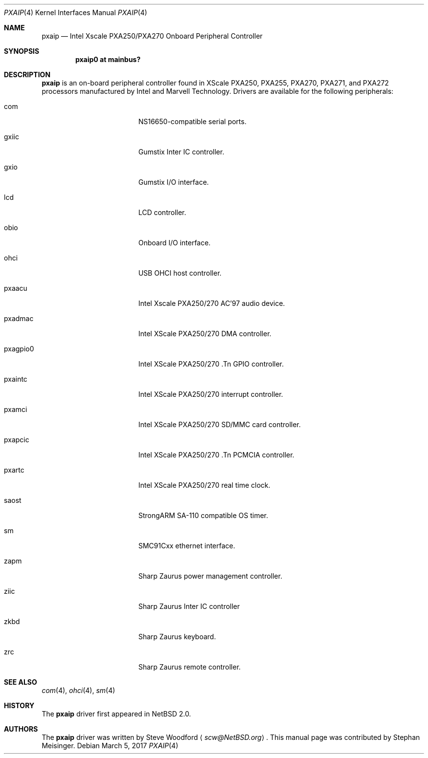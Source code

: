.\"	$NetBSD: pxaip.4,v 1.3 2017/03/06 22:29:35 wiz Exp $
.\"
.\" Copyright (c) 2017 The NetBSD Foundation, Inc.
.\" All rights reserved.
.\"
.\" This code is derived from software contributed to The NetBSD Foundation
.\" by Steve Woodford.
.\"
.\" Redistribution and use in source and binary forms, with or without
.\" modification, are permitted provided that the following conditions
.\" are met:
.\" 1. Redistributions of source code must retain the above copyright
.\"    notice, this list of conditions and the following disclaimer.
.\" 2. Redistributions in binary form must reproduce the above copyright
.\"    notice, this list of conditions and the following disclaimer in the
.\"    documentation and/or other materials provided with the distribution.
.\"
.\" THIS SOFTWARE IS PROVIDED BY THE NETBSD FOUNDATION, INC. AND CONTRIBUTORS
.\" ``AS IS'' AND ANY EXPRESS OR IMPLIED WARRANTIES, INCLUDING, BUT NOT LIMITED
.\" TO, THE IMPLIED WARRANTIES OF MERCHANTABILITY AND FITNESS FOR A PARTICULAR
.\" PURPOSE ARE DISCLAIMED.  IN NO EVENT SHALL THE FOUNDATION OR CONTRIBUTORS
.\" BE LIABLE FOR ANY DIRECT, INDIRECT, INCIDENTAL, SPECIAL, EXEMPLARY, OR
.\" CONSEQUENTIAL DAMAGES (INCLUDING, BUT NOT LIMITED TO, PROCUREMENT OF
.\" SUBSTITUTE GOODS OR SERVICES; LOSS OF USE, DATA, OR PROFITS; OR BUSINESS
.\" INTERRUPTION) HOWEVER CAUSED AND ON ANY THEORY OF LIABILITY, WHETHER IN
.\" CONTRACT, STRICT LIABILITY, OR TORT (INCLUDING NEGLIGENCE OR OTHERWISE)
.\" ARISING IN ANY WAY OUT OF THE USE OF THIS SOFTWARE, EVEN IF ADVISED OF THE
.\" POSSIBILITY OF SUCH DAMAGE.
.\"
.Dd March 5, 2017
.Dt PXAIP 4
.Os
.Sh NAME
.Nm pxaip
.Nd Intel Xscale PXA250/PXA270 Onboard Peripheral Controller
.Sh SYNOPSIS
.Cd "pxaip0 at mainbus?"
.Sh DESCRIPTION
.Nm
is an on-board peripheral controller found in XScale PXA250, PXA255, PXA270,
PXA271, and PXA272 processors manufactured by Intel and Marvell Technology.
Drivers are available for the following peripherals:
.Bl -tag -width -pcdisplay -offset indent
.It com
NS16650-compatible serial ports.
.It gxiic
Gumstix Inter IC controller.
.It gxio
Gumstix I/O interface.
.It lcd
LCD controller.
.It obio
Onboard I/O interface.
.It ohci
USB OHCI host controller.
.It pxaacu
Intel Xscale PXA250/270 AC'97 audio device.
.It pxadmac
Intel XScale PXA250/270 DMA controller.
.It pxagpio0
Intel XScale PXA250/270 .Tn GPIO controller.
.It pxaintc
Intel XScale PXA250/270 interrupt controller.
.It pxamci
Intel XScale PXA250/270 SD/MMC card controller.
.It pxapcic
Intel XScale PXA250/270 .Tn PCMCIA controller.
.It pxartc
Intel XScale PXA250/270 real time clock.
.It saost
StrongARM SA-110 compatible OS timer.
.It sm
SMC91Cxx ethernet interface.
.It zapm
Sharp Zaurus power management controller.
.It ziic
Sharp Zaurus Inter IC controller
.It zkbd
Sharp Zaurus keyboard.
.It zrc
Sharp Zaurus remote controller.
.El
.Sh SEE ALSO
.Xr com 4 ,
.Xr ohci 4 ,
.Xr sm 4
.Sh HISTORY
The
.Nm
driver first appeared in
.Nx 2.0 .
.Sh AUTHORS
.An -nosplit
The
.Nm
driver was written by
.An Steve Woodford
.Aq Mt scw@NetBSD.org .
This manual page was contributed by
.An Stephan Meisinger .
